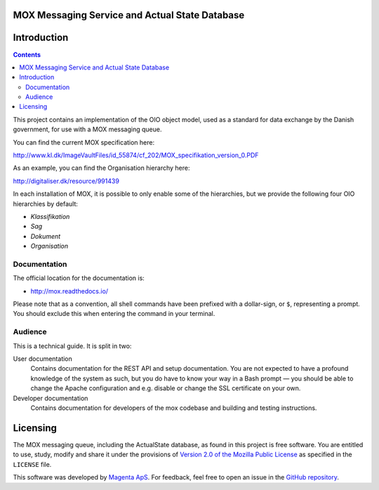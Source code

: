 MOX Messaging Service and Actual State Database
===============================================

Introduction
============

.. contents::
   :depth: 5

This project contains an implementation of the OIO object model, used
as a standard for data exchange by the Danish government, for use with
a MOX messaging queue.

You can find the current MOX specification here:

http://www.kl.dk/ImageVaultFiles/id_55874/cf_202/MOX_specifikation_version_0.PDF

As an example, you can find the Organisation hierarchy
here:

http://digitaliser.dk/resource/991439

In each installation of MOX, it is possible to only enable
some of the hierarchies, but we provide the following four OIO
hierarchies by default:

* *Klassifikation*
* *Sag*
* *Dokument*
* *Organisation*


Documentation
-------------

The official location for the documentation is:

* http://mox.readthedocs.io/

Please note that as a convention, all shell commands have been
prefixed with a dollar-sign, or ``$``, representing a prompt. You
should exclude this when entering the command in your terminal.

Audience
--------

This is a technical guide. It is split in two:

User documentation
    Contains documentation for the REST API and setup documentation. You are not
    expected to have a profound knowledge of the system as such, but you do have
    to know your way in a Bash prompt — you should be able to change the Apache
    configuration and e.g. disable or change the SSL certificate on your own.

Developer documentation
    Contains documentation for developers of the mox codebase and building and
    testing instructions.


Licensing
=========

The MOX messaging queue, including the ActualState database, as found
in this project is free software. You are entitled to use, study,
modify and share it under the provisions of `Version 2.0 of the
Mozilla Public License <https://www.mozilla.org/MPL/2.0/>`_ as
specified in the ``LICENSE`` file.

This software was developed by `Magenta ApS <http://www.magenta.dk>`_. For
feedback, feel  free to open an issue in the `GitHub repository
<https://github.com/magenta-aps/mox>`_.

